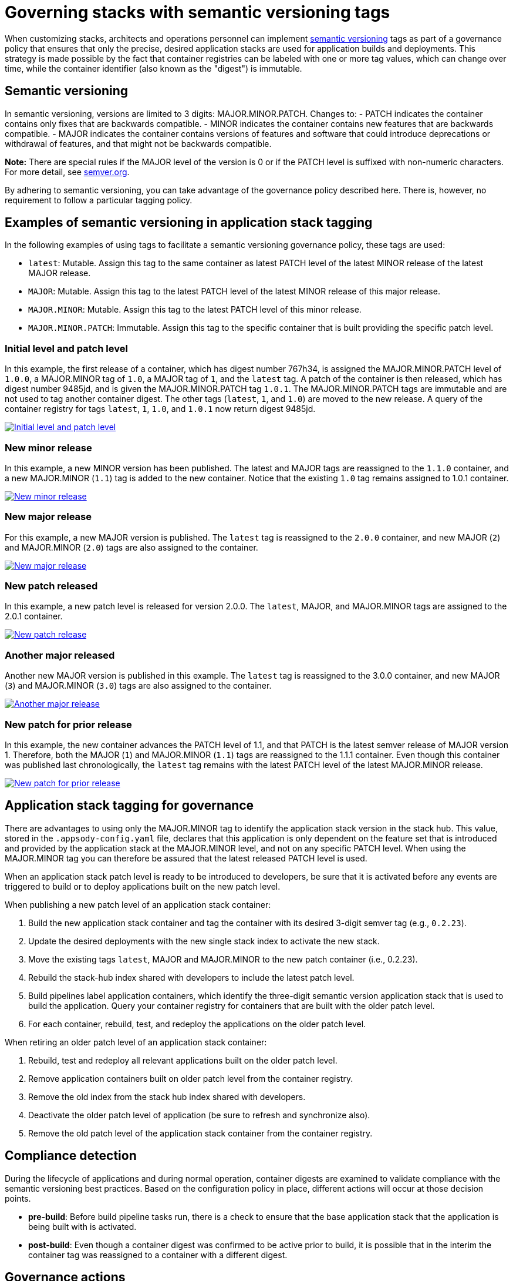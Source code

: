 :page-layout: doc
:page-type: doc
:page-doc-category: Reference
:linkattrs:
:sectanchors:
= Governing stacks with semantic versioning tags

When customizing stacks, architects and operations personnel can implement link:https://semver.org[semantic versioning] tags as part of a
governance policy that ensures that only the precise, desired application stacks are used for application builds and deployments. This strategy
is made possible by the fact that container registries can be labeled with one or more tag values, which can change over time, while the
container identifier (also known as the "digest") is immutable.

== Semantic versioning

In semantic versioning, versions are limited to 3 digits: MAJOR.MINOR.PATCH. Changes to:
- PATCH indicates the container contains only fixes that are backwards compatible.
- MINOR indicates the container contains new features that are backwards compatible.
- MAJOR indicates the container contains versions of features and software that could introduce deprecations or withdrawal of features, and
that might not be backwards compatible.

**Note:** There are special rules if the MAJOR level of the version is 0 or if the PATCH level is suffixed with non-numeric characters. For
more detail, see link:https://semver.org[semver.org].

By adhering to semantic versioning, you can take advantage of the governance policy described here. There is, however, no requirement to follow
a particular tagging policy.

== Examples of semantic versioning in application stack tagging

In the following examples of using tags to facilitate a semantic versioning governance policy, these tags are used:

- `latest`: Mutable. Assign this tag to the same container as latest PATCH level of the latest MINOR release of the latest MAJOR release.
- `MAJOR`: Mutable. Assign this tag to the latest PATCH level of the latest MINOR release of this major release.
- `MAJOR.MINOR`: Mutable. Assign this tag to the latest PATCH level of this minor release.
- `MAJOR.MINOR.PATCH`: Immutable. Assign this tag to the specific container that is built providing the specific patch level.

=== Initial level and patch level

In this example, the first release of a container, which has digest number 767h34, is assigned the MAJOR.MINOR.PATCH level of `1.0.0`,
a MAJOR.MINOR tag of `1.0`, a MAJOR tag of `1`, and the `latest` tag. A patch of the container is then released, which has digest number
9485jd, and is given the MAJOR.MINOR.PATCH tag `1.0.1`. The MAJOR.MINOR.PATCH tags are immutable and are not used to tag another
container digest. The other tags (`latest`, `1`, and `1.0`) are moved to the new release. A query of the container registry
for tags `latest`, `1`, `1.0`, and `1.0.1` now return digest 9485jd.

image::/docs/img/digest-1.0.1.gif[link="/docs/img/digest-1.0.1.gif" alt="Initial level and patch level"]

=== New minor release

In this example, a new MINOR version has been published. The latest and MAJOR tags are reassigned to the `1.1.0`
container, and a new MAJOR.MINOR (`1.1`) tag is added to the new container. Notice that the existing `1.0` tag remains
assigned to 1.0.1 container.

image::/docs/img/digest-1.1.0.gif[link="/docs/img/digest-1.1.0.gif" alt="New minor release"]

=== New major release

For this example, a new MAJOR version is published. The `latest` tag is reassigned to the `2.0.0` container, and new MAJOR (`2`)
and MAJOR.MINOR (`2.0`) tags are also assigned to the container.

image::/docs/img/digest-2.0.0.gif[link="/docs/img/digest-2.0.0.gif" alt="New major release"]

=== New patch released

In this example, a new patch level is released for version 2.0.0. The `latest`, MAJOR, and MAJOR.MINOR tags are
assigned to the 2.0.1 container.

image::/docs/img/digest-2.0.1.gif[link="/docs/img/digest-2.0.1.gif" alt="New patch release"]

=== Another major released

Another new MAJOR version is published in this example. The `latest` tag is reassigned to the 3.0.0 container, and new
MAJOR (`3`) and MAJOR.MINOR (`3.0`) tags are also assigned to the container.

image::/docs/img/digest-3.0.0.gif[link="/docs/img/digest-3.0.0.gif" alt="Another major release"]

=== New patch for prior release

In this example, the new container advances the PATCH level of 1.1, and that PATCH is the latest semver release of MAJOR
version 1. Therefore, both the MAJOR (`1`) and MAJOR.MINOR (`1.1`) tags are reassigned to the 1.1.1 container.
Even though this container was published last chronologically, the `latest` tag remains with the latest PATCH level of
the latest MAJOR.MINOR release.

image::/docs/img/digest-1.1.1.gif[link="/docs/img/digest-1.1.1.gif" alt="New patch for prior release"]

== Application stack tagging for governance

There are advantages to using only the MAJOR.MINOR tag to identify the application stack version in the stack hub. This value,
stored in the `.appsody-config.yaml` file, declares that this application is only dependent on the feature set that is introduced
and provided by the application stack at the MAJOR.MINOR level, and not on any specific PATCH level. When using the MAJOR.MINOR tag
you can therefore be assured that the latest released PATCH level is used.

When an application stack patch level is ready to be introduced to developers, be sure that it is activated before any events are
triggered to build or to deploy applications built on the new patch level.

When publishing a new patch level of an application stack container:

1. Build the new application stack container and tag the container with its desired 3-digit semver tag (e.g., `0.2.23`).
2. Update the desired deployments with the new single stack index to activate the new stack.
3. Move the existing tags `latest`, MAJOR and MAJOR.MINOR to the new patch container (i.e., 0.2.23).
4. Rebuild the stack-hub index shared with developers to include the latest patch level.
5. Build pipelines label application containers, which identify the three-digit semantic version application stack that is used to
build the application. Query your container registry for containers that are built with the older patch level.
6. For each container, rebuild, test, and redeploy the applications on the older patch level.

When retiring an older patch level of an application stack container:

1. Rebuild, test and redeploy all relevant applications built on the older patch level.
2. Remove application containers built on older patch level from the container registry.
3. Remove the old index from the stack hub index shared with developers.
4. Deactivate the older patch level of application (be sure to refresh and synchronize also).
5. Remove the old patch level of the application stack container from the container registry.


== Compliance detection

During the lifecycle of applications and during normal operation, container digests are examined to validate compliance with the semantic versioning
best practices. Based on the configuration policy in place, different actions will occur at those decision points.

- **pre-build**: Before build pipeline tasks run, there is a check to ensure that the base application stack that the application is being built with is
activated.

- **post-build**: Even though a container digest was confirmed to be active prior to build, it is possible that in the interim the container tag was
reassigned to a container with a different digest.

////
- **pre-deploy**: Before deploying an application, the labels of the underlying base application stack are examined for matches with active application stacks.

- **ad-hoc**: Using the CLI and REST APIs (via Kabanero Unique Experience), the active application stacks version container digests are queried to see if
they are the same as when the stack was activated. The operator will store the digest of a given application stack version when it is first activated and
update the status field of the Stack CR with that digest value.
////

== Governance actions

The actions taken at the decision points depend on the governance policy chosen. Policy is set within the Kabanero CR using the new field
`governancePolicy`, which has a subfield `stackPolicy`. The stackPolicy subfield can have the following settings:

  - `strictDigest`: Indicates that usage of container tags for application stacks follow strict guidelines, and noncompliance will result in a
  failure to proceed at the lifecycle point of detection. PATCH tags are not expected to be assigned to different containers. This policy is for
  use by teams that have rigid container tagging policy and activation procedures.

  - `activeDigest`: (DEFAULT) Indicates that usage of container tags for application stacks follow the tagging best practices. During a "pre-build"
  stackPolicy enforcement point, a digest mismatch results in the substitution of a tag from a compatible active PATCH level within the same MAJOR.MINOR.
  This policy ensures that only application stacks that are activated are used to build applications. It also allows for a more flexible process for
  updating the container registry tags.

    During a "pre-build" stackPolicy enforcement point, when the `.appsody-config.yaml` file specifies:
      - :MAJOR. The Kabanero operator will use the latest active PATCH level of the latest MINOR release with the same MAJOR. If there are no PATCH levels
      active for any MINOR releases of the specified MAJOR level, the build fails.
      - :MAJOR.MINOR. The Kabanero operator will use the latest active PATCH level of the specified MAJOR.MINOR. If there are no PATCH levels active for
      the specified MAJOR.MINOR release, the build fails.
      - :MAJOR.MINOR.PATCH. The Kabanero operator will use the specified stack, if active. If the specified PATCH level is not active, the build fails.

    During a "post-build" stackPolicy enforcement point, the version must be specified as active in the `.appsody-config.yaml` file, because the
    application has already been built at that specific level. If the version is no longer active, as determined by the digest, the post-build
    stackPolicy enforcement fails.
////
    The behavior at a "pre-deploy" point is also the same: the application image has already been built and the stack
    version, by digest, must be active.
////

  - **ignoreDigest**: Application stacks are still governed but using tags only. There is still a check that a valid matching PATCH level is active
    at the governance detection points. Digests are not considered when making governance decisions.

    This policy is useful for teams that do not have strict tagging policy for their containers, or have adopted a tagging policy that makes governance
    based on digests unnecessary.

  - **none**: Disables any stack active state, tag or digest validation. Pipelines will be allowed to progress without any stack governance.

=== Governance policy action Examples

The following examples of policy enforcement are based on a prepopulated container registry for a given application and activated stack state,
as shown in these images:

Container registry example:
image::/docs/img/container-registry.png[link="/docs/img/container-registry.png" alt="Container registry example"]

Stack state example:
image::/docs/img/stack-state.png[link="/docs/img/stack-state.png" alt="Stack state example"]

Example governance scenarios for build lifecycle detection points:

|===
|tag |detection point |policy |action |digest

|:latest
|pre-build
|strictDigest
|build
|78bb45

|
|
|activeDigest
|build
|78bb45

|
|
|ignoreDigest
|build
|78bb45

|
|
|none
|build
|78bb45

|
|post-build
|strictDigest
|keep
|

|
|
|activeDigest
|keep
|

|
|
|ignoreDigest
|keep
|

|
|
|none
|keep
|
|===

|===
|tag |detection point |policy |action |digest

|:1
|pre-build
|strictDigest
|fail
|

|
|
|activeDigest
|build
|aaf783

|
|
|ignoreDigest
|build
|08cdef

|
|
|none
|build
|08cdef

|
|post-build
|strictDigest
|discard
|

|
|
|activeDigest
|keep
|

|
|
|ignoreDigest
|keep
|

|
|
|none
|keep
|
|===

|===
|tag |detection point |policy |action |digest

|:1.0
|pre-build
|strictDigest
|build
|9485jd

|
|
|activeDigest
|build
|9485jd

|
|
|ignoreDigest
|build
|9485jd

|
|
|none
|build
|9485jd

|
|post-build
|strictDigest
|discard
|

|
|
|activeDigest
|keep
|

|
|
|ignoreDigest
|keep
|

|
|
|none
|keep
|
|===

|===
|tag |detection point |policy |action |digest

|:1.1
|pre-build
|strictDigest
|fail
|

|
|
|activeDigest
|build
|aaf783

|
|
|ignoreDigest
|build
|08cdef

|
|
|none
|build
|08cdef

|
|post-build
|strictDigest
|discard
|

|
|
|activeDigest
|keep
|

|
|
|ignoreDigest
|keep
|

|
|
|none
|keep
|
|===

|===
|tag |detection point |policy |action |digest

|:1.1.1
|pre-build
|strictDigest
|fail
|n/a

|
|
|activeDigest
|fail
|n/a

|
|
|ignoreDigest
|fail
|n/a

|
|
|none
|build
|08cdef

|
|post-build
|strictDigest
|discard
|

|
|
|activeDigest
|discard
|

|
|
|ignoreDigest
|discard
|

|
|
|none
|keep
|
|===

////
For life-cycle detection points after post-build, the application is built on a specific 3-digit container. Application stacks are
labeled with a dev.appsody.stack.version label which indicates the stack build level. (Note: issue
https://github.com/appsody/appsody/issues/957 was opened to improve the ability to manage governance policy for container digests during
deployment; the current suggestion is to add a new label: dev.appsody.stack.digest to application containers.)

|===
|tag |detection point |policy |action

|:1.1.0
|deploy
|strictDigest
|deploy

|
|
|activeDigest
|deploy

|
|
|ignoreDigest
|deploy

|
|
|none
|deploy
|===

|===
|tag |detection point |policy |action

|:1.1.1
|deploy
|strictDigest
|fail

|
|
|activeDigest
|fail

|
|
|ignoreDigest
|fail

|
|
|none
|deploy
|===

If the optional label is present, the deployment is governed according to these examples:

|===
|tag |digest |detection point |policy |action

|:1.1.0
|aaf783
|deploy
|strictDigest
|deploy

|
|
|
|activeDigest
|deploy

|
|ignored
|
|ignoreDigest
|deploy

|
|ignored
|
|none
|deploy
|===

|===
|tag |digest |detection point |policy |action

|:1.1.1
|08cdef
|deploy
|strictDigest
|fail

|
|
|
|activeDigest
|fail

|
|ignored
|
|ignoreDigest
|fail
|

|
|ignored
|
|none
|deploy
|===

////
